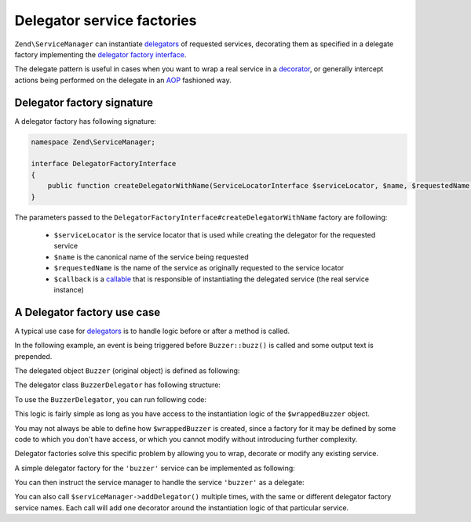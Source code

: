 .. _zend.service-manager.delegator-factories:

Delegator service factories
===========================

``Zend\ServiceManager`` can instantiate `delegators`_ of requested services, decorating them
as specified in a delegate factory implementing the `delegator factory interface`_.

The delegate pattern is useful in cases when you want to wrap a real service in a `decorator`_,
or generally intercept actions being performed on the delegate in an `AOP`_ fashioned way.

Delegator factory signature
^^^^^^^^^^^^^^^^^^^^^^^^^^^

A delegator factory has following signature:

.. code-block:: php

   namespace Zend\ServiceManager;

   interface DelegatorFactoryInterface
   {
       public function createDelegatorWithName(ServiceLocatorInterface $serviceLocator, $name, $requestedName, $callback);
   }

The parameters passed to the ``DelegatorFactoryInterface#createDelegatorWithName`` factory are following:

 - ``$serviceLocator`` is the service locator that is used while creating the delegator for the requested service

 - ``$name`` is the canonical name of the service being requested

 - ``$requestedName`` is the name of the service as originally requested to the service locator

 - ``$callback`` is a `callable`_ that is responsible of instantiating the delegated service (the real service instance)

A Delegator factory use case
^^^^^^^^^^^^^^^^^^^^^^^^^^^^

A typical use case for `delegators`_ is to handle logic before or after a method is called.

In the following example, an event is being triggered before ``Buzzer::buzz()`` is called and some output text
is prepended.

The delegated object ``Buzzer`` (original object) is defined as following:

.. code-block:: php
   :linenos:

   class Buzzer
   {
       public function buzz()
       {
           return 'Buzz!';
       }
   }

The delegator class ``BuzzerDelegator`` has following structure:

.. code-block:: php
   :linenos:

   use Zend\EventManager\EventManagerInterface;

   class BuzzerDelegator extends Buzzer
   {
       protected $realBuzzer;
       protected $eventManager;

       public function __construct(Buzzer $realBuzzer, EventManagerInterface $eventManager)
       {
           $this->realBuzzer   = $realBuzzer;
           $this->eventManager = $eventManager;
       }

       public function buzz()
       {
           $this->eventManager->trigger('buzz', $this);

           return $this->realBuzzer->buzz();
       }
   }

To use the ``BuzzerDelegator``, you can run following code:

.. code-block:: php
   :linenos:

   $wrappedBuzzer = new Buzzer();
   $eventManager  = new Zend\EventManager\EventManager();

   $eventManager->attach('buzz', function () { echo "Stare at the art!\n"; });

   $buzzer = new BuzzerDelegator($wrappedBuzzer, $eventManager);

   echo $buzzer->buzz(); // "Stare at the art!\nBuzz!"

This logic is fairly simple as long as you have access to the instantiation logic of the
``$wrappedBuzzer`` object.

You may not always be able to define how ``$wrappedBuzzer`` is created, since a factory for it may be
defined by some code to which you don't have access, or which you cannot modify without introducing further
complexity.

Delegator factories solve this specific problem by allowing you to wrap, decorate or modify any existing service.

A simple delegator factory for the ``'buzzer'`` service can be implemented as following:

.. code-block:: php
   :linenos:

   use Zend\ServiceManager\DelegatorFactoryInterface;
   use Zend\ServiceManager\ServiceLocatorInterface;

   class BuzzerDelegatorFactory implements DelegatorFactoryInterface
   {
       public function createDelegatorWithName(ServiceLocatorInterface $serviceLocator, $name, $requestedName, $callback)
       {
           $realBuzzer   = call_user_func($callback);
           $eventManager = $serviceLocator->get('EventManager');

           $eventManager->attach('buzz', function () { echo "Stare at the art!\n"; });

           return new BuzzerDelegator($realBuzzer, $eventManager);
       }
   }

You can then instruct the service manager to handle the service ``'buzzer'`` as a delegate:

.. code-block:: php
   :linenos:

   $serviceManager = new Zend\ServiceManager\ServiceManager();

   $serviceManager->setInvokableClass('buzzer', 'Buzzer'); // usually not under our control

   // as opposed to normal factory classes, a delegator factory is a
   // service like any other, and must be registered:
   $serviceManager->setInvokableClass('buzzer-delegator-factory', 'BuzzerDelegatorFactory');

   // telling the service manager to use a delegator factory to handle service 'buzzer'
   $serviceManager->addDelegator('buzzer', 'buzzer-delegator-factory');

   // now, when fetching 'buzzer', we get a BuzzerDelegator instead
   $buzzer = $serviceManager->get('buzzer');

   $buzzer->buzz(); // "Stare at the art!\nBuzz!"

You can also call ``$serviceManager->addDelegator()`` multiple times, with the same or different delegator
factory service names. Each call will add one decorator around the instantiation logic of that particular
service.

.. _`AOP`: http://en.wikipedia.org/wiki/Aspect-oriented_programming
.. _`decorator`: http://en.wikipedia.org/wiki/Decorator_pattern
.. _`callable`: http://www.php.net/manual/en/language.types.callable.php
.. _`delegators`: http://en.wikipedia.org/wiki/Delegation_pattern
.. _`delegator factory interface`: https://github.com/zendframework/zf2/tree/master/library/Zend/ServiceManager/DelegatorFactoryInterface.php